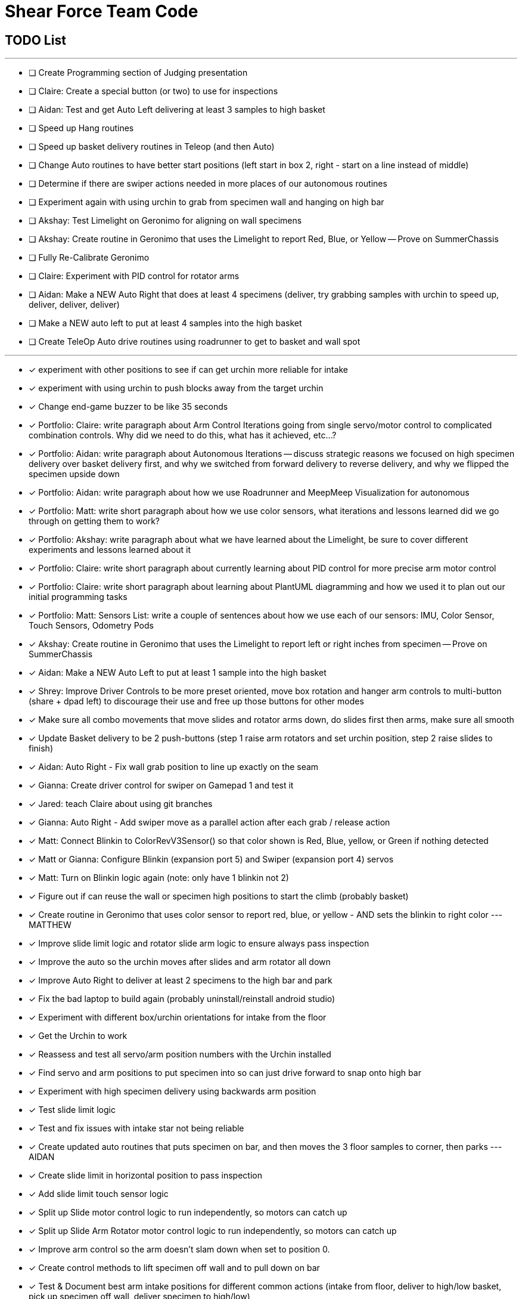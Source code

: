 = Shear Force Team Code

== TODO List

---

- [ ] Create Programming section of Judging presentation
- [ ] Claire: Create a special button (or two) to use for inspections
- [ ] Aidan: Test and get Auto Left delivering at least 3 samples to high basket
- [ ] Speed up Hang routines
- [ ] Speed up basket delivery routines in Teleop (and then Auto)
- [ ] Change Auto routines to have better start positions (left start in box 2, right - start on a line instead of middle)
- [ ] Determine if there are swiper actions needed in more places of our autonomous routines
- [ ] Experiment again with using urchin to grab from specimen wall and hanging on high bar
- [ ] Akshay: Test Limelight on Geronimo for aligning on wall specimens
- [ ] Akshay: Create routine in Geronimo that uses the Limelight to report Red, Blue, or Yellow -- Prove on SummerChassis
- [ ] Fully Re-Calibrate Geronimo
- [ ] Claire: Experiment with PID control for rotator arms
- [ ] Aidan: Make a NEW Auto Right that does at least 4 specimens (deliver, try grabbing samples with urchin to speed up, deliver, deliver, deliver)
- [ ] Make a NEW auto left to put at least 4 samples into the high basket
- [ ] Create TeleOp Auto drive routines using roadrunner to get to basket and wall spot

---
- [x] experiment with other positions to see if can get urchin more reliable for intake
- [x] experiment with using urchin to push blocks away from the target urchin
- [x] Change end-game buzzer to be like 35 seconds
- [x] Portfolio: Claire: write paragraph about Arm Control Iterations going from single servo/motor control to complicated combination controls.  Why did we need to do this, what has it achieved, etc...?
- [x] Portfolio: Aidan: write paragraph about Autonomous Iterations -- discuss strategic reasons we focused on high specimen delivery over basket delivery first, and why we switched from forward delivery to reverse delivery, and why we flipped the specimen upside down
- [x] Portfolio: Aidan: write paragraph about how we use Roadrunner and MeepMeep Visualization for autonomous
- [x] Portfolio: Matt: write short paragraph about how we use color sensors, what iterations and lessons learned did we go through on getting them to work?
- [x] Portfolio: Akshay: write paragraph about what we have learned about the Limelight, be sure to cover different experiments and lessons learned about it
- [x] Portfolio: Claire: write short paragraph about currently learning about PID control for more precise arm motor control
- [x] Portfolio: Claire: write short paragraph about learning about PlantUML diagramming and how we used it to plan out our initial programming tasks
- [x] Portfolio: Matt: Sensors List: write a couple of sentences about how we use each of our sensors: IMU, Color Sensor, Touch Sensors, Odometry Pods
- [x] Akshay: Create routine in Geronimo that uses the Limelight to report left or right inches from specimen -- Prove on SummerChassis
- [x] Aidan: Make a NEW Auto Left to put at least 1 sample into the high basket
- [x] Shrey: Improve Driver Controls to be more preset oriented, move box rotation and hanger arm controls to multi-button (share + dpad left) to discourage their use and free up those buttons for other modes
- [x] Make sure all combo movements that move slides and rotator arms down, do slides first then arms, make sure all smooth
- [x] Update Basket delivery to be 2 push-buttons (step 1 raise arm rotators and set urchin position, step 2 raise slides to finish)
- [x] Aidan: Auto Right - Fix wall grab position to line up exactly on the seam
- [x] Gianna: Create driver control for swiper on Gamepad 1 and test it
- [x] Jared: teach Claire about using git branches
- [x] Gianna: Auto Right - Add swiper move as a parallel action after each grab / release action
- [x] Matt: Connect Blinkin to ColorRevV3Sensor() so that color shown is Red, Blue, yellow, or Green if nothing detected
- [x] Matt or Gianna: Configure Blinkin (expansion port 5) and Swiper (expansion port 4) servos
- [x] Matt: Turn on Blinkin logic again (note: only have 1 blinkin not 2)
- [x] Figure out if can reuse the wall or specimen high positions to start the climb (probably basket)
- [x] Create routine in Geronimo that uses color sensor to report red, blue, or yellow - AND sets the blinkin to right color --- MATTHEW
- [x] Improve slide limit logic and rotator slide arm logic to ensure always pass inspection
- [x] Improve the auto so the urchin moves after slides and arm rotator all down
- [x] Improve Auto Right to deliver at least 2 specimens to the high bar and park
- [x] Fix the bad laptop to build again (probably uninstall/reinstall android studio)
- [x] Experiment with different box/urchin orientations for intake from the floor
- [x] Get the Urchin to work
- [x] Reassess and test all servo/arm position numbers with the Urchin installed
- [x] Find servo and arm positions to put specimen into so can just drive forward to snap onto high bar
- [x] Experiment with high specimen delivery using backwards arm position
- [x] Test slide limit logic
- [x] Test and fix issues with intake star not being reliable
- [x] Create updated auto routines that puts specimen on bar, and then moves the 3 floor samples to corner, then parks --- AIDAN
- [x] Create slide limit in horizontal position to pass inspection
- [x] Add slide limit touch sensor logic
- [x] Split up Slide motor control logic to run independently, so motors can catch up
- [x] Split up Slide Arm Rotator motor control logic to run independently, so motors can catch up
- [x] Improve arm control so the arm doesn't slam down when set to position 0.
- [x] Create control methods to lift specimen off wall and to pull down on bar
- [x] Test & Document best arm intake positions for different common actions (intake from floor, deliver to high/low basket, pick up specimen off wall, deliver specimen to high/low)
- [x] Test on Geronimo an auto trajectory that uses arm actions in parallel while driving
- [x] Test new manual control combo buttons
- [x] Test all 4 auto park routines
- [x] Create auto routines to park from all 4 start locations
- [x] Test Manual control - adjust game-controller controls to be easy to use
- [x] Test using trajectory
- [x] Create routine in Geronimo that returns X, Y distance to an object --- AIDAN
- [x] Create autonomous to put specimen on bar AIDAN & SHREY
- [x] Create Test op mode for testing the 4 arm motors and limit switches --- CLAIRE
- [x] Add Comments to Four Arm Motors Limit Switch Class CLAIRE


